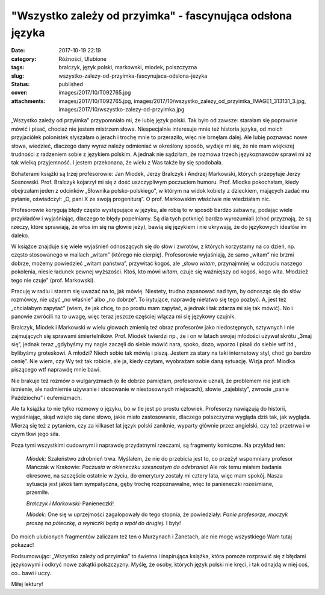 "Wszystko zależy od przyimka" - fascynująca odsłona języka		
#################################################################
:date: 2017-10-19 22:19
:category: Różności, Ulubione
:tags: bralczyk, język polski, markowski, miodek, polszczyzna
:slug: wszystko-zalezy-od-przyimka-fascynujaca-odslona-jezyka
:status: published
:cover: images/2017/10/T092765.jpg
:attachments: images/2017/10/T092765.jpg, images/2017/10/wszystko_zalezy_od_przyimka_IMAGE1_313131_3.jpg, images/2017/10/wszystko-zalezy-od-przyimka.jpg

„Wszystko zależy od przyimka” przypomniało mi, że lubię język polski. Tak było od zawsze: starałam się poprawnie mówić i pisać, chociaż nie jestem mistrzem słowa. Niespecjalnie interesuje mnie też historia języka, od moich przyjaciółek polonistek słyszałam o jerach i trochę mnie to przeraziło, więc nie brnęłam dalej. Ale lubię poznawać nowe słowa, wiedzieć, dlaczego dany wyraz należy odmieniać w określony sposób, wydaje mi się, że nie mam większej trudności z radzeniem sobie z językiem polskim. A jednak nie sądziłam, że rozmowa trzech językoznawców sprawi mi aż tak wielką przyjemność. I jestem przekonana, że wielu z Was także by się spodobała.

Bohaterami książki są trzej profesorowie: Jan Miodek, Jerzy Bralczyk i Andrzej Markowski, których przepytuje Jerzy Sosnowski. Prof. Bralczyk kojarzył mi się z dość uszczypliwym poczuciem humoru. Prof. Miodka pokochałam, kiedy obejrzałam jeden z odcinków „Słownika polsko-polskiego”, w którym na widok kobiety z dzieckiem, mających zadać mu pytanie, oświadczył: „O, pani X ze swoją progeniturą”. O prof. Markowskim właściwie nie wiedziałam nic.

Profesorowie korygują błędy często występujące w języku, ale robią to w sposób bardzo zabawny, podając wiele przykładów i wyjaśniając, dlaczego te błędy popełniamy. Są dla tych potknięć bardzo wyrozumiali (choć przyznają, że są rzeczy, które sprawiają, że włos im się na głowie jeży), bawią się językiem i nie ukrywają, że do językowych ideałów im daleko.

W książce znajduje się wiele wyjaśnień odnoszących się do słów i zwrotów, z których korzystamy na co dzień, np. często stosowanego w mailach „witam” (którego nie cierpię). Profesorowie wyjaśniają, że samo „witam” nie brzmi dobrze, możemy powiedzieć „witam państwa”, przywitać kogoś, ale „słowo *witam*, przynajmniej w odczuciu naszego pokolenia, niesie ładunek pewnej wyższości. Ktoś, kto mówi *witam*, czuje się ważniejszy od kogoś, kogo wita. Młodzież tego nie czuje” (prof. Markowski).

Pracuję w radiu i staram się uważać na to, jak mówię. Niestety, trudno zapanować nad tym, by odnosząc się do słów rozmówcy, nie użyć „no właśnie” albo „no dobrze”. To irytujące, naprawdę niełatwo się tego pozbyć. A, jest też „chciałabym zapytać” (wiem, że jak chcę, to po prostu mam zapytać, a jednak i tak zdarza mi się tak mówić). No i panowie zwrócili na to uwagę, więc teraz jeszcze częściej włącza mi się językowy czujnik.

Bralczyk, Miodek i Markowski w wielu głowach zmienią też obraz profesorów jako niedostępnych, sztywnych i nie zajmujących się sprawami śmiertelników. Prof. Miodek twierdzi np., że i on w latach swojej młodości używał skrótu „3maj się”, jednak teraz „gdybyśmy my nagle zaczęli do siebie mówić nara, spoko, dozo, wporzo i pisali do siebie wtf itd., bylibyśmy groteskowi. A młodzi? Niech sobie tak mówią i piszą. Jestem za stary na taki internetowy styl, choć go bardzo cenię”. Nie wiem, czy Wy też tak robicie, ale ja, kiedy czytam, wyobrażam sobie daną sytuację. Wizja prof. Miodka piszącego wtf naprawdę mnie bawi.

Nie brakuje też rozmów o wulgaryzmach (o ile dobrze pamiętam, profesorowie uznali, że problemem nie jest ich istnienie, ale nadmiernie używanie i stosowanie w niestosownych miejscach), słowie „zajebisty”, zwrocie „panie Paździochu” i eufemizmach.

Ale ta książka to nie tylko rozmowy o języku, bo w tle jest po prostu człowiek. Profesorzy nawiązują do historii, wyjaśniając, skąd wzięło się dane słowo, jakie miało zastosowanie, dlaczego polszczyzna wygląda dziś tak, jak wygląda. Mierzą się też z pytaniem, czy za kilkaset lat język polski zaniknie, wyparty głównie przez angielski, czy też przetrwa i w czym tkwi jego siła.

Poza tymi wszystkimi cudownymi i naprawdę przydatnymi rzeczami, są fragmenty komiczne. Na przykład ten:

   *Miodek:* Szaleństwo zdrobnień trwa. Myślałem, że nie do przebicia jest to, co przeżył wspomniany profesor Mańczak w Krakowie: *Paczusia w okieneczku szesnastym do odebrania!* Ale rok temu miałem badania okresowe, na szczęście ostatnie w życiu, do emerytury zostały mi cztery lata, więc mam spokój. Nasza sytuacja jest jakoś tam sympatyczna, gęby trochę rozpoznawalne, więc te panieneczki roześmiane, przemiłe.

   *Bralczyk i Markowski:* Panieneczki!

   *Miodek:* One się w uprzejmości zagalopowały do tego stopnia, że powiedziały: *Panie profesorze, moczyk proszę na półeczkę, a wyniczki będą o wpół do drugiej.* I były!

Do moich ulubionych fragmentów zaliczam też ten o Murzynach i Żanetach, ale nie mogę wszystkiego Wam tutaj pokazać!

Podsumowując: „Wszystko zależy od przyimka” to świetna i inspirująca książka, która pomoże rozprawić się z błędami językowymi i odkryć nowe zakątki polszczyzny. Myślę, że osoby, których język polski nie kręci, i tak odnajdą w niej coś, co.. bawi i uczy.

Miłej lektury!

 

 

 
